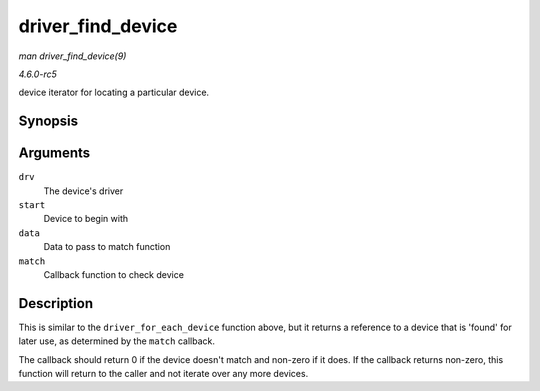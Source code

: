 .. -*- coding: utf-8; mode: rst -*-

.. _API-driver-find-device:

==================
driver_find_device
==================

*man driver_find_device(9)*

*4.6.0-rc5*

device iterator for locating a particular device.


Synopsis
========

.. c:function:: struct device * driver_find_device( struct device_driver * drv, struct device * start, void * data, int (*match) struct device *dev, void *data )

Arguments
=========

``drv``
    The device's driver

``start``
    Device to begin with

``data``
    Data to pass to match function

``match``
    Callback function to check device


Description
===========

This is similar to the ``driver_for_each_device`` function above, but it
returns a reference to a device that is 'found' for later use, as
determined by the ``match`` callback.

The callback should return 0 if the device doesn't match and non-zero if
it does. If the callback returns non-zero, this function will return to
the caller and not iterate over any more devices.


.. ------------------------------------------------------------------------------
.. This file was automatically converted from DocBook-XML with the dbxml
.. library (https://github.com/return42/sphkerneldoc). The origin XML comes
.. from the linux kernel, refer to:
..
.. * https://github.com/torvalds/linux/tree/master/Documentation/DocBook
.. ------------------------------------------------------------------------------
